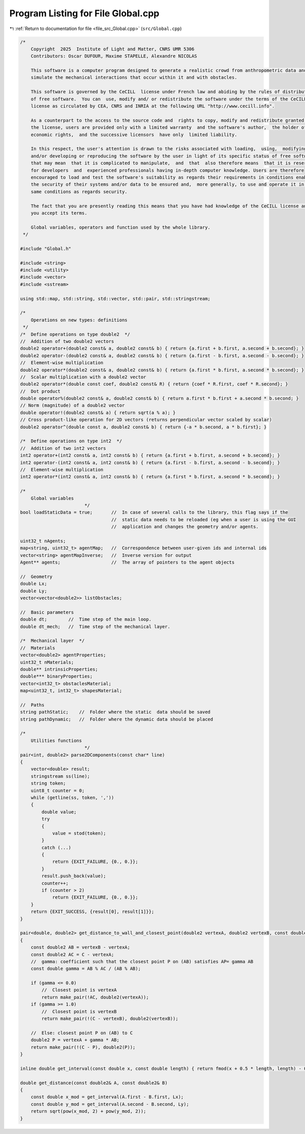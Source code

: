 
.. _program_listing_file_src_Global.cpp:

Program Listing for File Global.cpp
===================================

|exhale_lsh| :ref:`Return to documentation for file <file_src_Global.cpp>` (``src/Global.cpp``)

.. |exhale_lsh| unicode:: U+021B0 .. UPWARDS ARROW WITH TIP LEFTWARDS

.. code-block:: cpp

   /*
       Copyright  2025  Institute of Light and Matter, CNRS UMR 5306
       Contributors: Oscar DUFOUR, Maxime STAPELLE, Alexandre NICOLAS
   
       This software is a computer program designed to generate a realistic crowd from anthropometric data and
       simulate the mechanical interactions that occur within it and with obstacles.
   
       This software is governed by the CeCILL  license under French law and abiding by the rules of distribution
       of free software.  You can  use, modify and/ or redistribute the software under the terms of the CeCILL
       license as circulated by CEA, CNRS and INRIA at the following URL "http://www.cecill.info".
   
       As a counterpart to the access to the source code and  rights to copy, modify and redistribute granted by
       the license, users are provided only with a limited warranty  and the software's author,  the holder of the
       economic rights,  and the successive licensors  have only  limited liability.
   
       In this respect, the user's attention is drawn to the risks associated with loading,  using,  modifying
       and/or developing or reproducing the software by the user in light of its specific status of free software,
       that may mean  that it is complicated to manipulate,  and  that  also therefore means  that it is reserved
       for developers  and  experienced professionals having in-depth computer knowledge. Users are therefore
       encouraged to load and test the software's suitability as regards their requirements in conditions enabling
       the security of their systems and/or data to be ensured and,  more generally, to use and operate it in the
       same conditions as regards security.
   
       The fact that you are presently reading this means that you have had knowledge of the CeCILL license and that
       you accept its terms.
   
       Global variables, operators and function used by the whole library.
    */
   
   #include "Global.h"
   
   #include <string>
   #include <utility>
   #include <vector>
   #include <sstream>
   
   using std::map, std::string, std::vector, std::pair, std::stringstream;
   
   /*
       Operations on new types: definitions
    */
   /*  Define operations on type double2  */
   //  Addition of two double2 vectors
   double2 operator+(double2 const& a, double2 const& b) { return {a.first + b.first, a.second + b.second}; }
   double2 operator-(double2 const& a, double2 const& b) { return {a.first - b.first, a.second - b.second}; }
   //  Element-wise multiplication
   double2 operator*(double2 const& a, double2 const& b) { return {a.first * b.first, a.second * b.second}; }
   //  Scalar multiplication with a double2 vector
   double2 operator*(double const coef, double2 const& R) { return {coef * R.first, coef * R.second}; }
   //  Dot product
   double operator%(double2 const& a, double2 const& b) { return a.first * b.first + a.second * b.second; }
   // Norm (magnitude) of a double2 vector
   double operator!(double2 const& a) { return sqrt(a % a); }
   // Cross product-like operation for 2D vectors (returns perpendicular vector scaled by scalar)
   double2 operator^(double const a, double2 const& b) { return {-a * b.second, a * b.first}; }
   
   /*  Define operations on type int2  */
   //  Addition of two int2 vectors
   int2 operator+(int2 const& a, int2 const& b) { return {a.first + b.first, a.second + b.second}; }
   int2 operator-(int2 const& a, int2 const& b) { return {a.first - b.first, a.second - b.second}; }
   //  Element-wise multiplication
   int2 operator*(int2 const& a, int2 const& b) { return {a.first * b.first, a.second * b.second}; }
   
   /*
       Global variables
                           */
   bool loadStaticData = true;       //  In case of several calls to the library, this flag says if the
                                     //  static data needs to be reloaded (eg when a user is using the GUI
                                     //  application and changes the geometry and/or agents.
   
   uint32_t nAgents;
   map<string, uint32_t> agentMap;   //  Correspondence between user-given ids and internal ids
   vector<string> agentMapInverse;   //  Inverse version for output
   Agent** agents;                   //  The array of pointers to the agent objects
   
   //  Geometry
   double Lx;
   double Ly;
   vector<vector<double2>> listObstacles;
   
   //  Basic parameters
   double dt;        //  Time step of the main loop.
   double dt_mech;   //  Time step of the mechanical layer.
   
   /*  Mechanical layer  */
   //  Materials
   vector<double2> agentProperties;
   uint32_t nMaterials;
   double** intrinsicProperties;
   double*** binaryProperties;
   vector<int32_t> obstaclesMaterial;
   map<uint32_t, int32_t> shapesMaterial;
   
   //  Paths
   string pathStatic;    //  Folder where the static  data should be saved
   string pathDynamic;   //  Folder where the dynamic data should be placed
   
   /*
       Utilities functions
                           */
   pair<int, double2> parse2DComponents(const char* line)
   {
       vector<double> result;
       stringstream ss(line);
       string token;
       uint8_t counter = 0;
       while (getline(ss, token, ','))
       {
           double value;
           try
           {
               value = stod(token);
           }
           catch (...)
           {
               return {EXIT_FAILURE, {0., 0.}};
           }
           result.push_back(value);
           counter++;
           if (counter > 2)
               return {EXIT_FAILURE, {0., 0.}};
       }
       return {EXIT_SUCCESS, {result[0], result[1]}};
   }
   
   pair<double, double2> get_distance_to_wall_and_closest_point(double2 vertexA, double2 vertexB, const double2& C)
   {
       const double2 AB = vertexB - vertexA;
       const double2 AC = C - vertexA;
       //  gamma: coefficient such that the closest point P on (AB) satisfies AP= gamma AB
       const double gamma = AB % AC / (AB % AB);
   
       if (gamma <= 0.0)
           //  Closest point is vertexA
           return make_pair(!AC, double2(vertexA));
       if (gamma >= 1.0)
           //  Closest point is vertexB
           return make_pair(!(C - vertexB), double2(vertexB));
   
       //  Else: closest point P on (AB) to C
       double2 P = vertexA + gamma * AB;
       return make_pair(!(C - P), double2(P));
   }
   
   inline double get_interval(const double x, const double length) { return fmod(x + 0.5 * length, length) - 0.5 * length; }
   
   double get_distance(const double2& A, const double2& B)
   {
       const double x_mod = get_interval(A.first - B.first, Lx);
       const double y_mod = get_interval(A.second - B.second, Ly);
       return sqrt(pow(x_mod, 2) + pow(y_mod, 2));
   }
